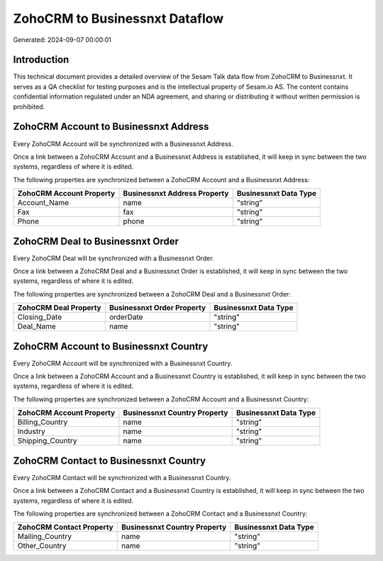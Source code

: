 ===============================
ZohoCRM to Businessnxt Dataflow
===============================

Generated: 2024-09-07 00:00:01

Introduction
------------

This technical document provides a detailed overview of the Sesam Talk data flow from ZohoCRM to Businessnxt. It serves as a QA checklist for testing purposes and is the intellectual property of Sesam.io AS. The content contains confidential information regulated under an NDA agreement, and sharing or distributing it without written permission is prohibited.

ZohoCRM Account to Businessnxt Address
--------------------------------------
Every ZohoCRM Account will be synchronized with a Businessnxt Address.

Once a link between a ZohoCRM Account and a Businessnxt Address is established, it will keep in sync between the two systems, regardless of where it is edited.

The following properties are synchronized between a ZohoCRM Account and a Businessnxt Address:

.. list-table::
   :header-rows: 1

   * - ZohoCRM Account Property
     - Businessnxt Address Property
     - Businessnxt Data Type
   * - Account_Name
     - name
     - "string"
   * - Fax
     - fax
     - "string"
   * - Phone
     - phone
     - "string"


ZohoCRM Deal to Businessnxt Order
---------------------------------
Every ZohoCRM Deal will be synchronized with a Businessnxt Order.

Once a link between a ZohoCRM Deal and a Businessnxt Order is established, it will keep in sync between the two systems, regardless of where it is edited.

The following properties are synchronized between a ZohoCRM Deal and a Businessnxt Order:

.. list-table::
   :header-rows: 1

   * - ZohoCRM Deal Property
     - Businessnxt Order Property
     - Businessnxt Data Type
   * - Closing_Date
     - orderDate
     - "string"
   * - Deal_Name
     - name
     - "string"


ZohoCRM Account to Businessnxt Country
--------------------------------------
Every ZohoCRM Account will be synchronized with a Businessnxt Country.

Once a link between a ZohoCRM Account and a Businessnxt Country is established, it will keep in sync between the two systems, regardless of where it is edited.

The following properties are synchronized between a ZohoCRM Account and a Businessnxt Country:

.. list-table::
   :header-rows: 1

   * - ZohoCRM Account Property
     - Businessnxt Country Property
     - Businessnxt Data Type
   * - Billing_Country
     - name
     - "string"
   * - Industry
     - name
     - "string"
   * - Shipping_Country
     - name
     - "string"


ZohoCRM Contact to Businessnxt Country
--------------------------------------
Every ZohoCRM Contact will be synchronized with a Businessnxt Country.

Once a link between a ZohoCRM Contact and a Businessnxt Country is established, it will keep in sync between the two systems, regardless of where it is edited.

The following properties are synchronized between a ZohoCRM Contact and a Businessnxt Country:

.. list-table::
   :header-rows: 1

   * - ZohoCRM Contact Property
     - Businessnxt Country Property
     - Businessnxt Data Type
   * - Mailing_Country
     - name
     - "string"
   * - Other_Country
     - name
     - "string"

